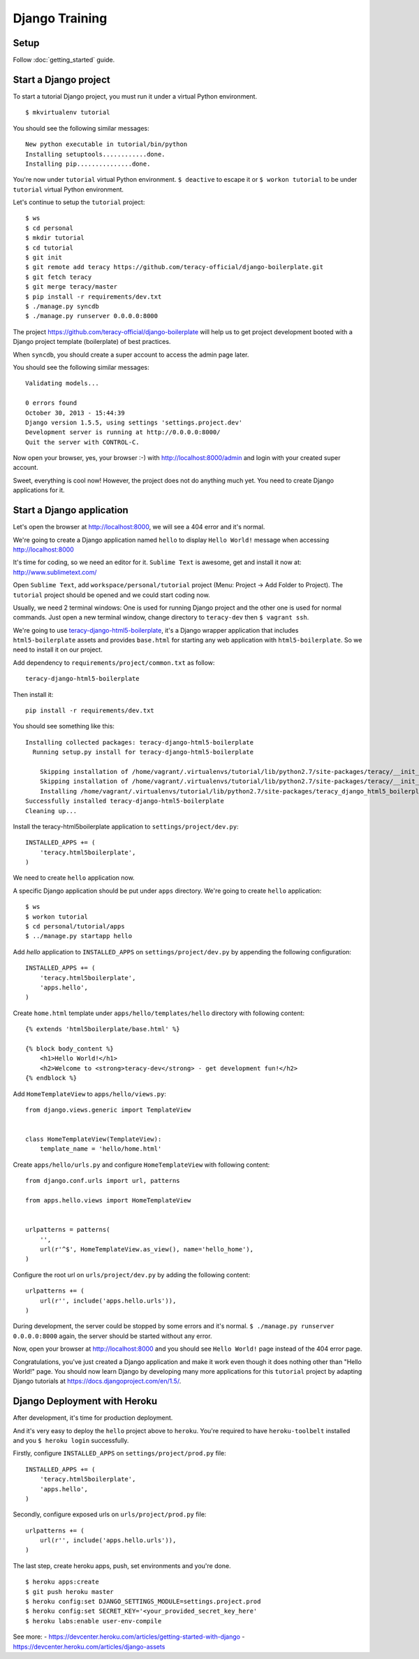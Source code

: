 Django Training
===============

Setup
-----

Follow :doc:`getting_started` guide.


Start a Django project
----------------------

To start a tutorial Django project, you must run it under a virtual Python environment.
::
    $ mkvirtualenv tutorial

You should see the following similar messages:
::
    New python executable in tutorial/bin/python
    Installing setuptools............done.
    Installing pip...............done.

You're now under ``tutorial`` virtual Python environment. ``$ deactive`` to escape it or
``$ workon tutorial`` to be under ``tutorial`` virtual Python environment.

Let's continue to setup the ``tutorial`` project:
::
    $ ws
    $ cd personal
    $ mkdir tutorial
    $ cd tutorial
    $ git init
    $ git remote add teracy https://github.com/teracy-official/django-boilerplate.git
    $ git fetch teracy
    $ git merge teracy/master
    $ pip install -r requirements/dev.txt
    $ ./manage.py syncdb
    $ ./manage.py runserver 0.0.0.0:8000

The project https://github.com/teracy-official/django-boilerplate will help us to get
project development booted with a Django project template (boilerplate) of best practices.

When ``syncdb``, you should create a super account to access the admin page later.

You should see the following similar messages:
::
    Validating models...

    0 errors found
    October 30, 2013 - 15:44:39
    Django version 1.5.5, using settings 'settings.project.dev'
    Development server is running at http://0.0.0.0:8000/
    Quit the server with CONTROL-C.

Now open your browser, yes, your browser :-) with http://localhost:8000/admin and login with your
created super account.

Sweet, everything is cool now! However, the project does not do anything much yet. You need to
create Django applications for it.

Start a Django application
--------------------------

Let's open the browser at http://localhost:8000, we will see a 404 error and it's normal.

We're going to create a Django application named ``hello`` to display ``Hello World!`` message when
accessing http://localhost:8000

It's time for coding, so we need an editor for it. ``Sublime Text`` is awesome, get and install it
now at: http://www.sublimetext.com/

Open ``Sublime Text``, add ``workspace/personal/tutorial`` project (Menu: Project -> Add Folder to
Project). The ``tutorial`` project should be opened and we could start coding now.

Usually, we need 2 terminal windows: One is used for running Django project and the other one is
used for normal commands. Just open a new terminal window, change directory to ``teracy-dev`` then
``$ vagrant ssh``.

We're going to use `teracy-django-html5-boilerplate <https://github.com/teracy-official/django-html5-boilerplate>`_,
it's a Django wrapper application that includes ``html5-boilerplate`` assets and provides
``base.html`` for starting any web application with ``html5-boilerplate``. So we need to install it
on our project.

Add dependency to ``requirements/project/common.txt`` as follow:
::
    teracy-django-html5-boilerplate

Then install it:
::
    pip install -r requirements/dev.txt

You should see something like this:
::
    Installing collected packages: teracy-django-html5-boilerplate
      Running setup.py install for teracy-django-html5-boilerplate

        Skipping installation of /home/vagrant/.virtualenvs/tutorial/lib/python2.7/site-packages/teracy/__init__.py (namespace package)
        Skipping installation of /home/vagrant/.virtualenvs/tutorial/lib/python2.7/site-packages/teracy/__init__.pyc (namespace package)
        Installing /home/vagrant/.virtualenvs/tutorial/lib/python2.7/site-packages/teracy_django_html5_boilerplate-0.2.0-py2.7-nspkg.pth
    Successfully installed teracy-django-html5-boilerplate
    Cleaning up...

Install the teracy-html5boilerplate application to ``settings/project/dev.py``:
::
    INSTALLED_APPS += (
        'teracy.html5boilerplate',
    )

We need to create ``hello`` application now.


A specific Django application should be put under ``apps`` directory. We're going to create
``hello`` application:
::
    $ ws
    $ workon tutorial
    $ cd personal/tutorial/apps
    $ ../manage.py startapp hello

Add `hello` application to ``INSTALLED_APPS`` on ``settings/project/dev.py`` by appending the following
configuration:
::
    INSTALLED_APPS += (
        'teracy.html5boilerplate',
        'apps.hello',
    )



Create ``home.html`` template under ``apps/hello/templates/hello`` directory with following
content:
::
    {% extends 'html5boilerplate/base.html' %}

    {% block body_content %}
        <h1>Hello World!</h1>
        <h2>Welcome to <strong>teracy-dev</strong> - get development fun!</h2>
    {% endblock %}

Add ``HomeTemplateView`` to ``apps/hello/views.py``:
::
    from django.views.generic import TemplateView


    class HomeTemplateView(TemplateView):
        template_name = 'hello/home.html'

Create ``apps/hello/urls.py`` and configure ``HomeTemplateView`` with following content:
::
    from django.conf.urls import url, patterns

    from apps.hello.views import HomeTemplateView


    urlpatterns = patterns(
        '',
        url(r'^$', HomeTemplateView.as_view(), name='hello_home'),
    )

Configure the root url on ``urls/project/dev.py`` by adding the following content:
::
    urlpatterns += (
        url(r'', include('apps.hello.urls')),
    )

During development, the server could be stopped by some errors and it's normal.
``$ ./manage.py runserver 0.0.0.0:8000`` again, the server should be started without any error.

Now, open your browser at http://localhost:8000 and you should see ``Hello World!`` page instead
of the 404 error page.


Congratulations, you've just created a Django application and make it work even though it does
nothing other than "Hello World!" page. You should now learn Django by developing many more
applications for this ``tutorial`` project by adapting Django tutorials at
https://docs.djangoproject.com/en/1.5/.


Django Deployment with Heroku
-----------------------------
After development, it's time for production deployment.

And it's very easy to deploy the ``hello`` project above to ``heroku``. You're required to have
``heroku-toolbelt`` installed and you ``$ heroku login`` successfully.

Firstly, configure ``INSTALLED_APPS`` on ``settings/project/prod.py`` file:
::
    INSTALLED_APPS += (
        'teracy.html5boilerplate',
        'apps.hello',
    )

Secondly, configure exposed urls on ``urls/project/prod.py`` file:
::
    urlpatterns += (
        url(r'', include('apps.hello.urls')),
    )

The last step, create heroku apps, push, set environments and you're done.
::
    $ heroku apps:create
    $ git push heroku master
    $ heroku config:set DJANGO_SETTINGS_MODULE=settings.project.prod
    $ heroku config:set SECRET_KEY='<your_provided_secret_key_here'
    $ heroku labs:enable user-env-compile

See more:
- https://devcenter.heroku.com/articles/getting-started-with-django
- https://devcenter.heroku.com/articles/django-assets
